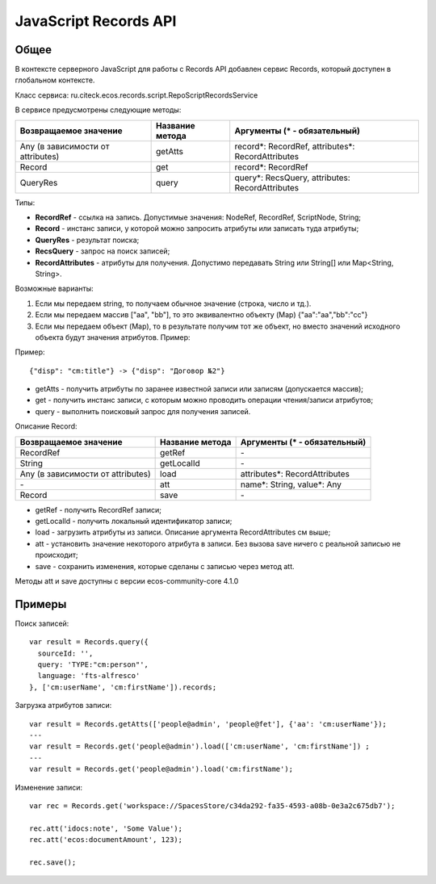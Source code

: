 JavaScript Records API
-------------------------

Общее
~~~~~~

В контексте серверного JavaScript для работы с Records API добавлен сервис Records, который доступен в глобальном контексте.

Класс сервиса: ru.citeck.ecos.records.script.RepoScriptRecordsService

В сервисе предусмотрены следующие методы:

+-------------------------------------+-------------------+-----------------------------------------------------+
| Возвращаемое значение               | Название метода   | Аргументы (\* - обязательный)                       |
+=====================================+===================+=====================================================+
| Any (в зависимости от attributes)   | getAtts           | record\*: RecordRef,                                |
|                                     |                   | attributes\*: RecordAttributes                      |
+-------------------------------------+-------------------+-----------------------------------------------------+
| Record                              | get               | record\*: RecordRef                                 |
+-------------------------------------+-------------------+-----------------------------------------------------+
| QueryRes                            | query             | query\*: RecsQuery,                                 |
|                                     |                   | attributes: RecordAttributes                        |
+-------------------------------------+-------------------+-----------------------------------------------------+

Типы:

* **RecordRef** - ссылка на запись. Допустимые значения: NodeRef, RecordRef, ScriptNode, String;
* **Record** - инстанс записи, у которой можно запросить атрибуты или записать туда атрибуты;
* **QueryRes** - результат поиска;
* **RecsQuery** - запрос на поиск записей;
* **RecordAttributes** - атрибуты для получения. Допустимо передавать String или String[] или Map<String, String>.

Возможные варианты:

1. Если мы передаем string, то получаем обычное значение (строка, число и тд.).
2. Если мы передаем массив ["aa", "bb"], то это эквивалентно объекту (Map) {\"aa\":\"aa\",\"bb\":\"cc\"}
3. Если мы передаем объект (Map), то в результате получим тот же объект, но вместо значений исходного объекта будут значения атрибутов. Пример:

Пример::

  {"disp": "cm:title"} -> {"disp": "Договор №2"}

* getAtts - получить атрибуты по заранее известной записи или записям (допускается массив);
* get - получить инстанс записи, с которым можно проводить операции чтения/записи атрибутов;
* query - выполнить поисковый запрос для получения записей.

Описание Record:

+-------------------------------------+-------------------+--------------------------------+
| Возвращаемое значение               | Название метода   | Аргументы (\* - обязательный)  |
+=====================================+===================+================================+
| RecordRef                           | getRef            | \-                             |
+-------------------------------------+-------------------+--------------------------------+
| String                              | getLocalId        | \-                             |
+-------------------------------------+-------------------+--------------------------------+
| Any (в зависимости от attributes)   | load              | attributes\*: RecordAttributes |
+-------------------------------------+-------------------+--------------------------------+
| \-                                  | att               | name\*: String,                |
|                                     |                   | value\*: Any                   |
+-------------------------------------+-------------------+--------------------------------+
| Record                              | save              | \-                             |
+-------------------------------------+-------------------+--------------------------------+

* getRef - получить RecordRef записи;
* getLocalId - получить локальный идентификатор записи;
* load - загрузить атрибуты из записи. Описание аргумента RecordAttributes см выше;
* att - установить значение некоторого атрибута в записи. Без вызова save ничего с реальной записью не происходит;
* save - сохранить изменения, которые сделаны с записью через метод att.

Методы att и save доступны с версии ecos-community-core 4.1.0

Примеры
~~~~~~~

Поиск записей::

  var result = Records.query({
    sourceId: '',
    query: 'TYPE:"cm:person"',
    language: 'fts-alfresco'
  }, ['cm:userName', 'cm:firstName']).records;

Загрузка атрибутов записи::

  var result = Records.getAtts(['people@admin', 'people@fet'], {'aa': 'cm:userName'});
  ---
  var result = Records.get('people@admin').load(['cm:userName', 'cm:firstName']) ;
  ---
  var result = Records.get('people@admin').load('cm:firstName');

Изменение записи::

  var rec = Records.get('workspace://SpacesStore/c34da292-fa35-4593-a08b-0e3a2c675db7');

  rec.att('idocs:note', 'Some Value');
  rec.att('ecos:documentAmount', 123);

  rec.save();


